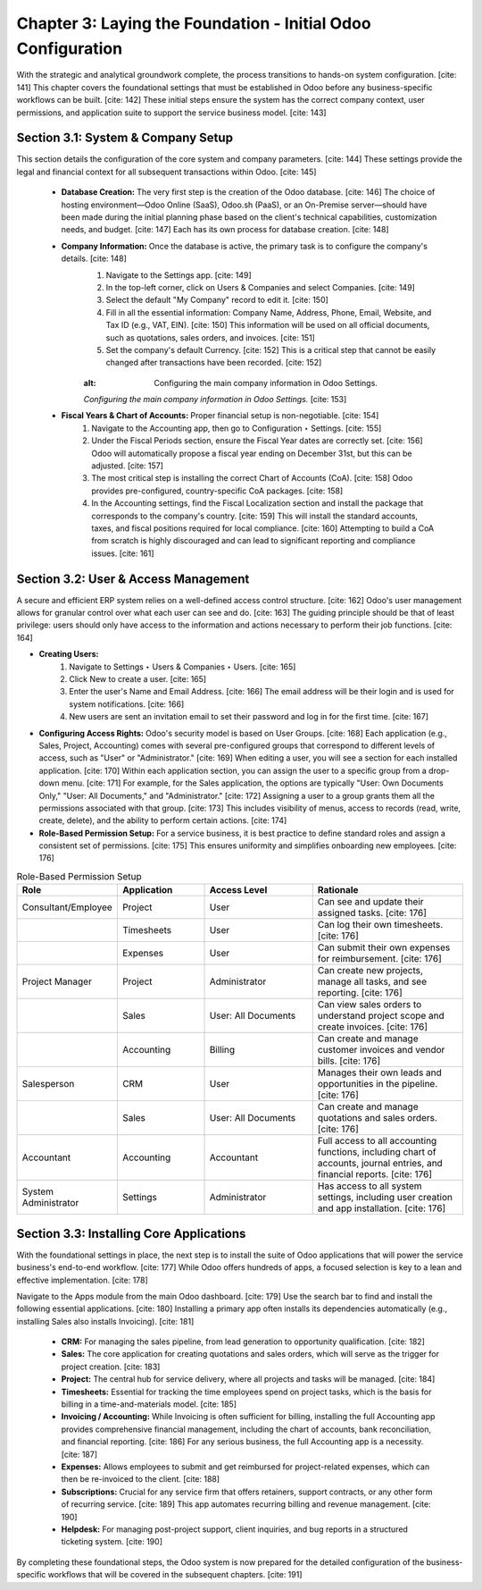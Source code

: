 
Chapter 3: Laying the Foundation - Initial Odoo Configuration
==============================================================

With the strategic and analytical groundwork complete, the process transitions to hands-on system configuration. [cite: 141] This chapter covers the foundational settings that must be established in Odoo before any business-specific workflows can be built. [cite: 142] These initial steps ensure the system has the correct company context, user permissions, and application suite to support the service business model. [cite: 143]

Section 3.1: System & Company Setup
~~~~~~~~~~~~~~~~~~~~~~~~~~~~~~~~~~~~

This section details the configuration of the core system and company parameters. [cite: 144] These settings provide the legal and financial context for all subsequent transactions within Odoo. [cite: 145]

    * **Database Creation:** The very first step is the creation of the Odoo database. [cite: 146] The choice of hosting environment—Odoo Online (SaaS), Odoo.sh (PaaS), or an On-Premise server—should have been made during the initial planning phase based on the client's technical capabilities, customization needs, and budget. [cite: 147] Each has its own process for database creation. [cite: 148]

    * **Company Information:** Once the database is active, the primary task is to configure the company's details. [cite: 148]
        1.  Navigate to the Settings app. [cite: 149]
        2.  In the top-left corner, click on Users & Companies and select Companies. [cite: 149]
        3.  Select the default "My Company" record to edit it. [cite: 150]
        4.  Fill in all the essential information: Company Name, Address, Phone, Email, Website, and Tax ID (e.g., VAT, EIN). [cite: 150] This information will be used on all official documents, such as quotations, sales orders, and invoices. [cite: 151]
        5.  Set the company's default Currency. [cite: 152] This is a critical step that cannot be easily changed after transactions have been recorded. [cite: 152]

        .. figure:: /images/company_configuration.png
        :alt: Configuring the main company information in Odoo Settings.

        *Configuring the main company information in Odoo Settings.* [cite: 153]

    * **Fiscal Years & Chart of Accounts:** Proper financial setup is non-negotiable. [cite: 154]
        1.  Navigate to the Accounting app, then go to Configuration ‣ Settings. [cite: 155]
        2.  Under the Fiscal Periods section, ensure the Fiscal Year dates are correctly set. [cite: 156] Odoo will automatically propose a fiscal year ending on December 31st, but this can be adjusted. [cite: 157]
        3.  The most critical step is installing the correct Chart of Accounts (CoA). [cite: 158] Odoo provides pre-configured, country-specific CoA packages. [cite: 158]
        4.  In the Accounting settings, find the Fiscal Localization section and install the package that corresponds to the company's country. [cite: 159] This will install the standard accounts, taxes, and fiscal positions required for local compliance. [cite: 160] Attempting to build a CoA from scratch is highly discouraged and can lead to significant reporting and compliance issues. [cite: 161]

Section 3.2: User & Access Management
~~~~~~~~~~~~~~~~~~~~~~~~~~~~~~~~~~~~~~

A secure and efficient ERP system relies on a well-defined access control structure. [cite: 162] Odoo's user management allows for granular control over what each user can see and do. [cite: 163] The guiding principle should be that of least privilege: users should only have access to the information and actions necessary to perform their job functions. [cite: 164]

* **Creating Users:**
    1.  Navigate to Settings ‣ Users & Companies ‣ Users. [cite: 165]
    2.  Click New to create a user. [cite: 165]
    3.  Enter the user's Name and Email Address. [cite: 166] The email address will be their login and is used for system notifications. [cite: 166]
    4.  New users are sent an invitation email to set their password and log in for the first time. [cite: 167]

* **Configuring Access Rights:** Odoo's security model is based on User Groups. [cite: 168] Each application (e.g., Sales, Project, Accounting) comes with several pre-configured groups that correspond to different levels of access, such as "User" or "Administrator." [cite: 169] When editing a user, you will see a section for each installed application. [cite: 170] Within each application section, you can assign the user to a specific group from a drop-down menu. [cite: 171] For example, for the Sales application, the options are typically "User: Own Documents Only," "User: All Documents," and "Administrator." [cite: 172] Assigning a user to a group grants them all the permissions associated with that group. [cite: 173] This includes visibility of menus, access to records (read, write, create, delete), and the ability to perform certain actions. [cite: 174]

* **Role-Based Permission Setup:** For a service business, it is best practice to define standard roles and assign a consistent set of permissions. [cite: 175] This ensures uniformity and simplifies onboarding new employees. [cite: 176]

.. list-table:: Role-Based Permission Setup
   :widths: 20 20 25 35
   :header-rows: 1

   * - Role
     - Application
     - Access Level
     - Rationale
   * - Consultant/Employee
     - Project
     - User
     - Can see and update their assigned tasks. [cite: 176]
   * -
     - Timesheets
     - User
     - Can log their own timesheets. [cite: 176]
   * -
     - Expenses
     - User
     - Can submit their own expenses for reimbursement. [cite: 176]
   * - Project Manager
     - Project
     - Administrator
     - Can create new projects, manage all tasks, and see reporting. [cite: 176]
   * -
     - Sales
     - User: All Documents
     - Can view sales orders to understand project scope and create invoices. [cite: 176]
   * -
     - Accounting
     - Billing
     - Can create and manage customer invoices and vendor bills. [cite: 176]
   * - Salesperson
     - CRM
     - User
     - Manages their own leads and opportunities in the pipeline. [cite: 176]
   * -
     - Sales
     - User: All Documents
     - Can create and manage quotations and sales orders. [cite: 176]
   * - Accountant
     - Accounting
     - Accountant
     - Full access to all accounting functions, including chart of accounts, journal entries, and financial reports. [cite: 176]
   * - System Administrator
     - Settings
     - Administrator
     - Has access to all system settings, including user creation and app installation. [cite: 176]

Section 3.3: Installing Core Applications
~~~~~~~~~~~~~~~~~~~~~~~~~~~~~~~~~~~~~~~~~~

With the foundational settings in place, the next step is to install the suite of Odoo applications that will power the service business's end-to-end workflow. [cite: 177] While Odoo offers hundreds of apps, a focused selection is key to a lean and effective implementation. [cite: 178]

Navigate to the Apps module from the main Odoo dashboard. [cite: 179] Use the search bar to find and install the following essential applications. [cite: 180] Installing a primary app often installs its dependencies automatically (e.g., installing Sales also installs Invoicing). [cite: 181]

    * **CRM:** For managing the sales pipeline, from lead generation to opportunity qualification. [cite: 182]
    * **Sales:** The core application for creating quotations and sales orders, which will serve as the trigger for project creation. [cite: 183]
    * **Project:** The central hub for service delivery, where all projects and tasks will be managed. [cite: 184]
    * **Timesheets:** Essential for tracking the time employees spend on project tasks, which is the basis for billing in a time-and-materials model. [cite: 185]
    * **Invoicing / Accounting:** While Invoicing is often sufficient for billing, installing the full Accounting app provides comprehensive financial management, including the chart of accounts, bank reconciliation, and financial reporting. [cite: 186] For any serious business, the full Accounting app is a necessity. [cite: 187]
    * **Expenses:** Allows employees to submit and get reimbursed for project-related expenses, which can then be re-invoiced to the client. [cite: 188]
    * **Subscriptions:** Crucial for any service firm that offers retainers, support contracts, or any other form of recurring service. [cite: 189] This app automates recurring billing and revenue management. [cite: 190]
    * **Helpdesk:** For managing post-project support, client inquiries, and bug reports in a structured ticketing system. [cite: 190]

By completing these foundational steps, the Odoo system is now prepared for the detailed configuration of the business-specific workflows that will be covered in the subsequent chapters. [cite: 191]
